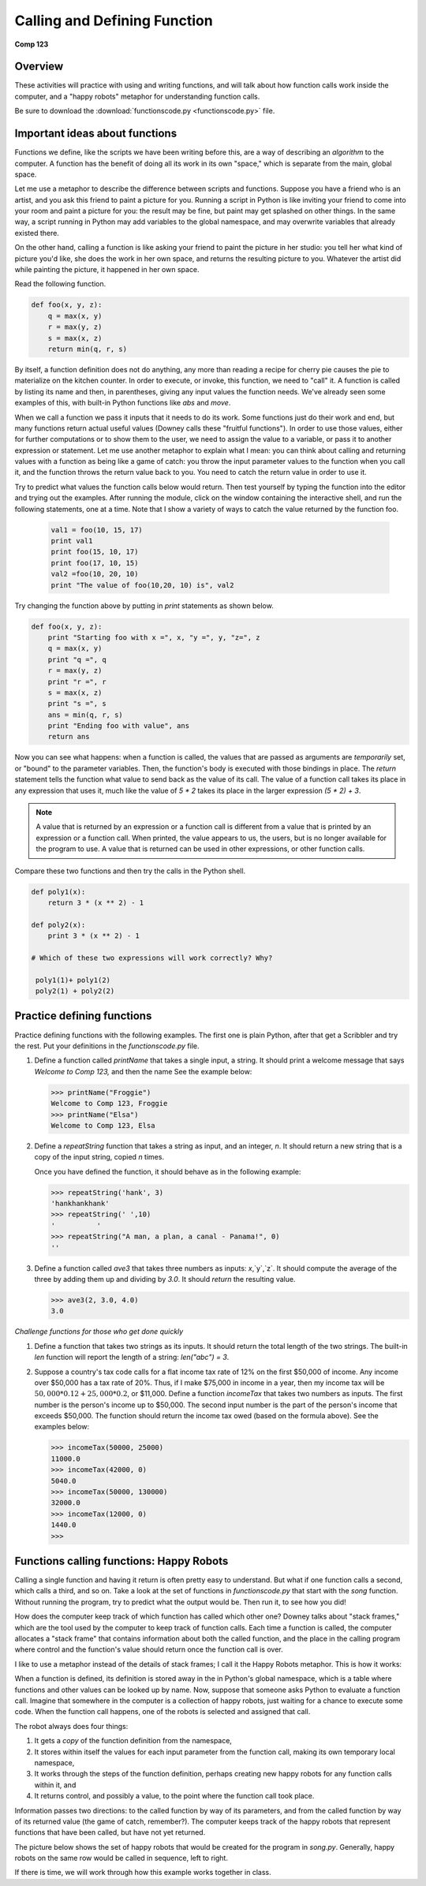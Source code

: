 Calling and Defining Function
=============================

**Comp 123**

Overview
--------

These activities will practice with using and writing functions,
and will talk about how function calls work inside the computer,
and a "happy robots" metaphor for understanding function calls.

Be sure to download the
:download:`functionscode.py <functionscode.py>` file.

Important ideas about functions
-------------------------------

Functions we define, like the scripts we have been writing before
this, are a way of describing an *algorithm* to the computer. A
function has the benefit of doing all its work in its own "space,"
which is separate from the main, global space.

Let me use a metaphor to describe the difference between scripts
and functions. Suppose you have a friend who is an artist, and you
ask this friend to paint a picture for you. Running a script in
Python is like inviting your friend to come into your room and
paint a picture for you: the result may be fine, but paint may get
splashed on other things. In the same way, a script running in
Python may add variables to the global namespace, and may overwrite
variables that already existed there.

On the other hand, calling a function is like asking your friend to
paint the picture in her studio: you tell her what kind of picture
you'd like, she does the work in her own space, and returns the
resulting picture to you. Whatever the artist did while painting
the picture, it happened in her own space.

Read the following function.

.. sourcecode:: python

    def foo(x, y, z):
        q = max(x, y)
        r = max(y, z)
        s = max(x, z)
        return min(q, r, s)


By itself, a function definition does not do anything, any more
than reading a recipe for cherry pie causes the pie to materialize
on the kitchen counter. In order to execute, or invoke, this
function, we need to "call" it. A function is called by listing its
name and then, in parentheses, giving any input values the function
needs. We've already seen some examples of this, with built-in
Python functions like `abs` and `move`.

When we call a function we pass it inputs that it needs to do its
work. Some functions just do their work and end, but many functions
return actual useful values (Downey calls these
"fruitful functions"). In order to use those values, either for
further computations or to show them to the user, we need to assign
the value to a variable, or pass it to another expression or
statement. Let me use another metaphor to explain what I mean: you
can think about calling and returning values with a function as
being like a game of catch: you throw the input parameter values to
the function when you call it, and the function throws the return
value back to you. You need to catch the return value in order to
use it.

Try to predict what values the function calls below would return.
Then test yourself by typing the function into the editor and trying out
the examples. After running the module, click on the window
containing the interactive shell, and run the following
statements, one at a time. Note that I show a variety of ways to
catch the value returned by the function foo.

 .. sourcecode:: python

      val1 = foo(10, 15, 17)
      print val1
      print foo(15, 10, 17)
      print foo(17, 10, 15)
      val2 =foo(10, 20, 10)
      print "The value of foo(10,20, 10) is", val2


 .. actex:: act_func_01

    def foo(x, y, z):
        q = max(x, y)
        r = max(y, z)
        s = max(x, z)
        return min(q, r, s)

    #Function calling
    #your code here


 .. codelens:: act_func_01

    def foo(x, y, z):
        q = max(x, y)
        r = max(y, z)
        s = max(x, z)
        return min(q, r, s)

    val1 = foo(10, 15, 17)
    print val1
    print foo(15, 10, 17)
    print foo(17, 10, 15)
    val2 =foo(10, 20, 10)
    print "The value of foo(10,20, 10) is", val2


Try changing the function above by putting in `print` statements as
shown below.

.. sourcecode:: python

    def foo(x, y, z):
        print "Starting foo with x =", x, "y =", y, "z=", z
        q = max(x, y)
        print "q =", q
        r = max(y, z)
        print "r =", r
        s = max(x, z)
        print "s =", s
        ans = min(q, r, s)
        print "Ending foo with value", ans
        return ans

.. actex:: act_func_02



Now you can see what happens: when a function is called, the values
that are passed as arguments are *temporarily* set, or "bound" to
the parameter variables. Then, the function's body is executed with
those bindings in place. The `return` statement tells the function
what value to send back as the value of its call. The value of a
function call takes its place in any expression that uses it, much
like the value of `5 * 2` takes its place in the larger
expression `(5 * 2) + 3`.

.. note:: A value that is returned by an expression or a
      function call is different from a value that is printed by an
      expression or a function call. When printed, the value appears to
      us, the users, but is no longer available for the program to use. A
      value that is returned can be used in other expressions, or other
      function calls.

Compare these two functions and then try the calls in the Python
shell.

.. sourcecode:: python

    def poly1(x):
        return 3 * (x ** 2) - 1

    def poly2(x):
        print 3 * (x ** 2) - 1

    # Which of these two expressions will work correctly? Why?

     poly1(1)+ poly1(2)
     poly2(1) + poly2(2)

.. activecode:: act_func_03


Practice defining functions
---------------------------

Practice defining functions with the following examples. The first
one is plain Python, after that get a Scribbler and try the rest.
Put your definitions in the `functionscode.py` file.


#. Define a function called `printName` that takes a single input,
   a string. It should print a welcome message that says `Welcome to
   Comp 123,` and then the name See the example below:

   .. sourcecode:: python

       >>> printName("Froggie")
       Welcome to Comp 123, Froggie
       >>> printName("Elsa")
       Welcome to Comp 123, Elsa

   .. actex:: act_func_04


#. Define a `repeatString` function that takes a string as input,
   and an integer, `n`. It should return a new string that is a copy
   of the input string, copied `n` times.

   Once you have defined the function, it should behave as in the
   following example:

   .. sourcecode:: python

       >>> repeatString('hank', 3)
       'hankhankhank'
       >>> repeatString(' ',10)
       '          '
       >>> repeatString("A man, a plan, a canal - Panama!", 0)
       ''

   .. actex:: act_func_05

#. Define a function called `ave3` that takes three numbers as
   inputs: `x`,`y`,`z`. It should compute the average of the three
   by adding them up and dividing by `3.0`. It should *return* the
   resulting value.

   .. sourcecode:: python

       >>> ave3(2, 3.0, 4.0)
       3.0

   .. actex:: act_func_06


*Challenge functions for those who get done quickly*


#. Define a function that takes two strings as its inputs. It
   should return the total length of the two strings. The built-in
   `len` function will report the length of a string:
   `len("abc") = 3`.

   .. actex:: act_func_07

#. Suppose a country's tax code calls for a flat income tax rate of
   12% on the first $50,000 of income. Any income over $50,000 has a
   tax rate of 20%. Thus, if I make $75,000 in income in a year, then
   my income tax will be :math:`50,000 * 0.12 + 25,000 * 0.2`, or
   $11,000. Define a function `incomeTax` that takes two numbers as
   inputs. The first number is the person's income up to $50,000. The
   second input number is the part of the person's income that exceeds
   $50,000. The function should return the income tax owed (based on
   the formula above). See the examples below:

   .. sourcecode:: python

       >>> incomeTax(50000, 25000)
       11000.0
       >>> incomeTax(42000, 0)
       5040.0
       >>> incomeTax(50000, 130000)
       32000.0
       >>> incomeTax(12000, 0)
       1440.0
       >>>

   .. actex:: act_func_08

Functions calling functions: Happy Robots
-----------------------------------------
Calling a single function and having it return is often pretty easy
to understand. But what if one function calls a second, which calls
a third, and so on. Take a look at the set of functions in
`functionscode.py`  that start with the `song` function. Without
running the program, try to predict what the output would be. Then
run it, to see how you did!

How does the computer keep track of which function has called which
other one? Downey talks about "stack frames," which are the tool
used by the computer to keep track of function calls. Each time a
function is called, the computer allocates a "stack frame" that
contains information about both the called function, and the place
in the calling program where control and the function's value
should return once the function call is over.

I like to use a metaphor instead of the details of stack frames; I
call it the Happy Robots metaphor. This is how it works:

When a function is defined, its definition is stored away in the in
Python's global namespace, which is a table where functions and
other values can be looked up by name. Now, suppose that someone
asks Python to evaluate a function call. Imagine that somewhere in
the computer is a collection of happy robots, just waiting for a
chance to execute some code. When the function call happens, one of
the robots is selected and assigned that call.

The robot always does four things:


#. It gets a *copy* of the function definition from the namespace,

#. It stores within itself the values for each input parameter from
   the function call, making its own temporary local namespace,

#. It works through the steps of the function definition, perhaps
   creating new happy robots for any function calls within it, and

#. It returns control, and possibly a value, to the point where the
   function call took place.


Information passes two directions: to the called function by way of
its parameters, and from the called function by way of its returned
value (the game of catch, remember?). The computer keeps track of
the happy robots that represent functions that have been called,
but have not yet returned.

The picture below shows the set of happy robots that would be
created for the program in `song.py`. Generally, happy robots on
the same row would be called in sequence, left to right.


.. image:: Images/happyrobots.jpg


If there is time, we will work through how this example works
together in class.

.. actex:: act_func_09